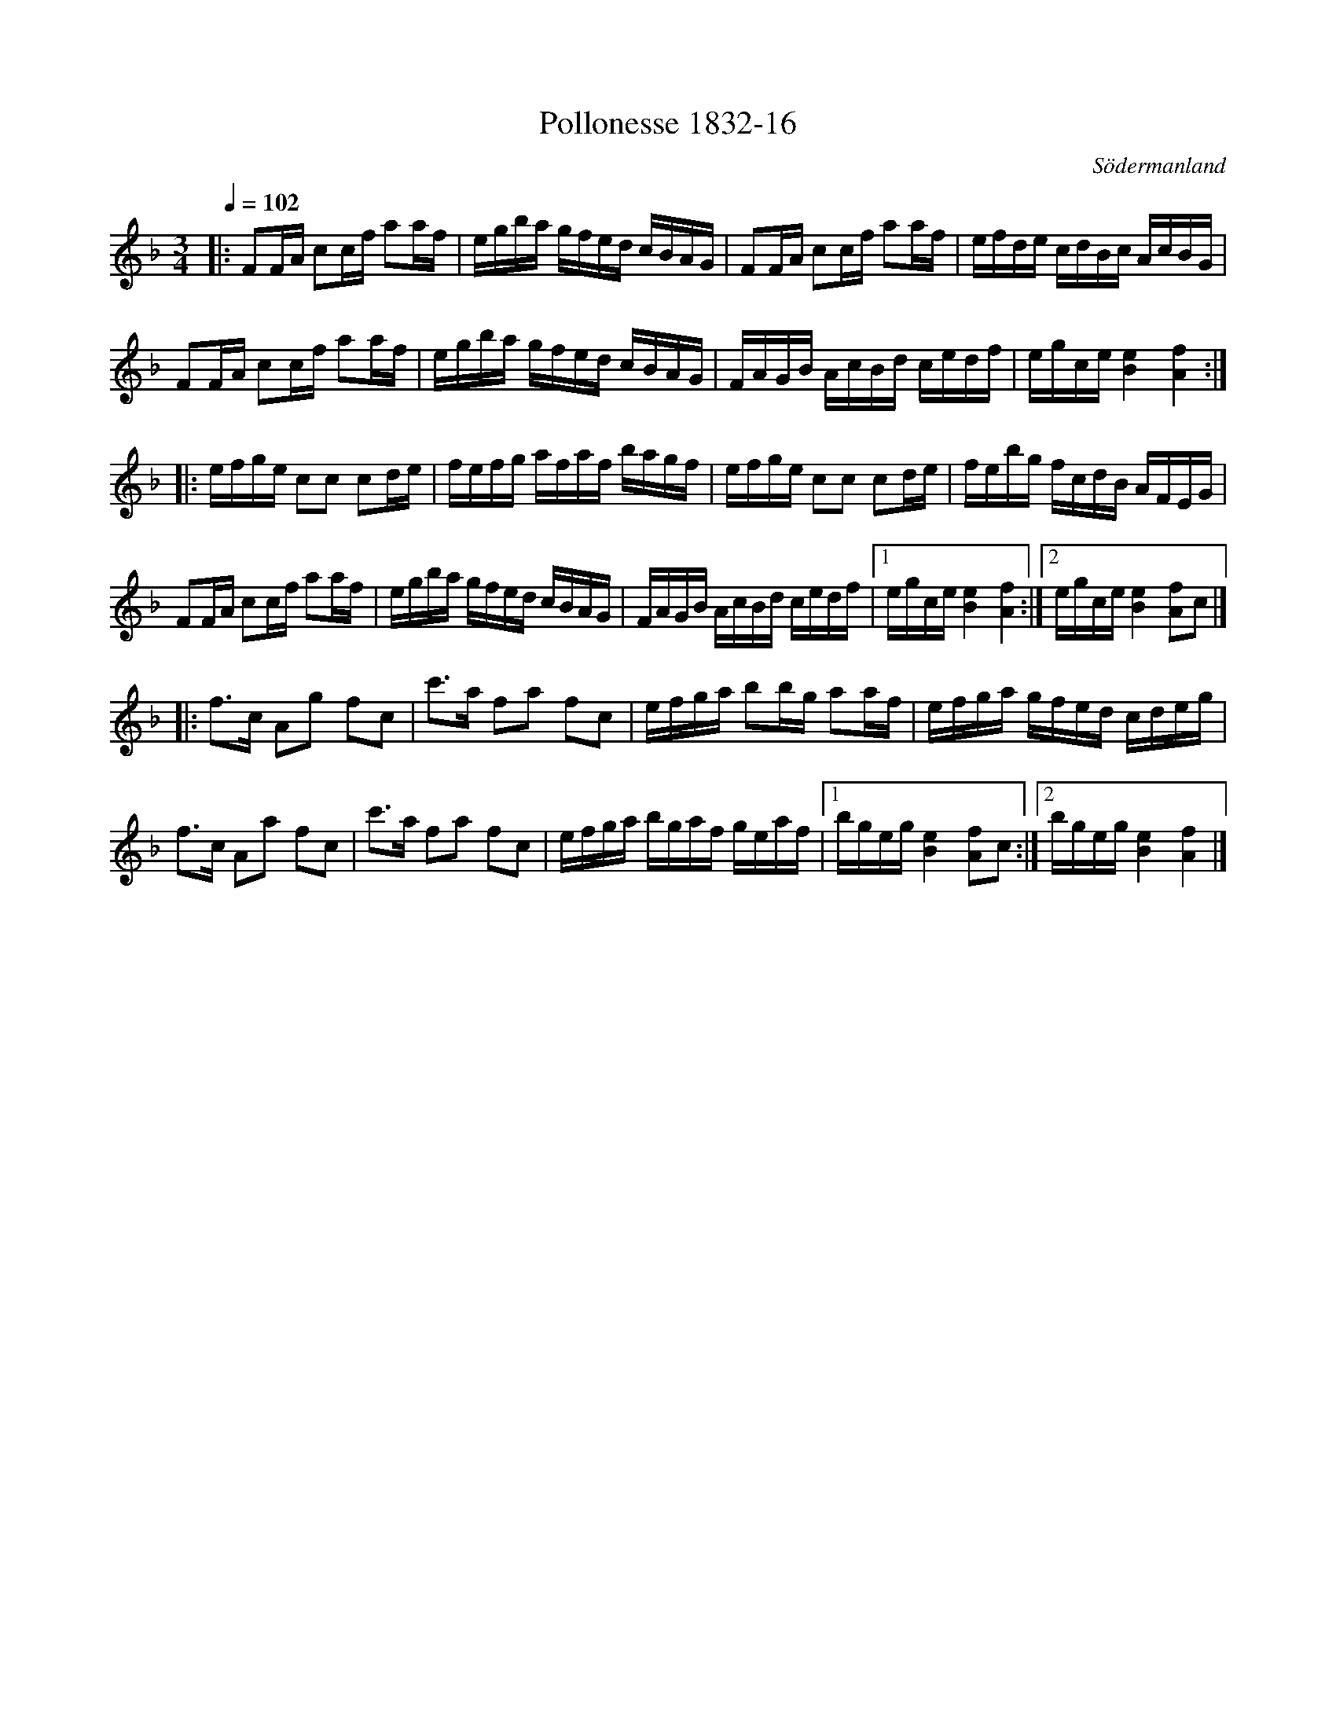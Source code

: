 %%abc-charset utf-8

X:16
T:Pollonesse 1832-16
O:Södermanland
R:Slängpolska
B:Notbok 1832 från Sörmlands museum
N:[[http://www.sormlandsmusikarkiv.se/noter/1832/1832.html]]
Z:Jonas Brunskog (via midi)
M: 3/4
L: 1/8
Q:1/4=102
K:F
|:FF/2A/2 cc/2f/2 aa/2f/2|e/2g/2b/2a/2 g/2f/2e/2d/2 c/2B/2A/2G/2|FF/2A/2 cc/2f/2 aa/2f/2|e/2f/2d/2e/2 c/2d/2B/2c/2 A/2c/2B/2G/2|
FF/2A/2 cc/2f/2 aa/2f/2|e/2g/2b/2a/2 g/2f/2e/2d/2 c/2B/2A/2G/2|F/2A/2G/2B/2 A/2c/2B/2d/2 c/2e/2d/2f/2|e/2g/2c/2e/2 [e2B2][f2A2]:|
|:e/2f/2g/2e/2 cc cd/2e/2|f/2e/2f/2g/2 a/2f/2a/2f/2 b/2a/2g/2f/2|e/2f/2g/2e/2 cc cd/2e/2|f/2e/2b/2g/2 f/2c/2d/2B/2 A/2F/2E/2G/2|
FF/2A/2 cc/2f/2 aa/2f/2|e/2g/2b/2a/2 g/2f/2e/2d/2 c/2B/2A/2G/2|F/2A/2G/2B/2 A/2c/2B/2d/2 c/2e/2d/2f/2|[1 e/2g/2c/2e/2 [e2B2][f2A2]:|[2e/2g/2c/2e/2 [e2B2][fA]c|]
|:f3/2c/2 Ag fc|c'3/2a/2 fa fc|e/2f/2g/2a/2 bb/2g/2 aa/2f/2|e/2f/2g/2a/2 g/2f/2e/2d/2 c/2d/2e/2g/2|
f3/2c/2 Aa fc|c'3/2a/2 fa fc|e/2f/2g/2a/2 b/2g/2a/2f/2 g/2e/2a/2f/2|[1 b/2g/2e/2g/2 [e2B2][fA]c:|[2 b/2g/2e/2g/2 [e2B2][f2A2]|]

